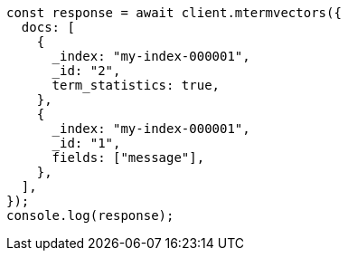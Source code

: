 // This file is autogenerated, DO NOT EDIT
// Use `node scripts/generate-docs-examples.js` to generate the docs examples

[source, js]
----
const response = await client.mtermvectors({
  docs: [
    {
      _index: "my-index-000001",
      _id: "2",
      term_statistics: true,
    },
    {
      _index: "my-index-000001",
      _id: "1",
      fields: ["message"],
    },
  ],
});
console.log(response);
----
